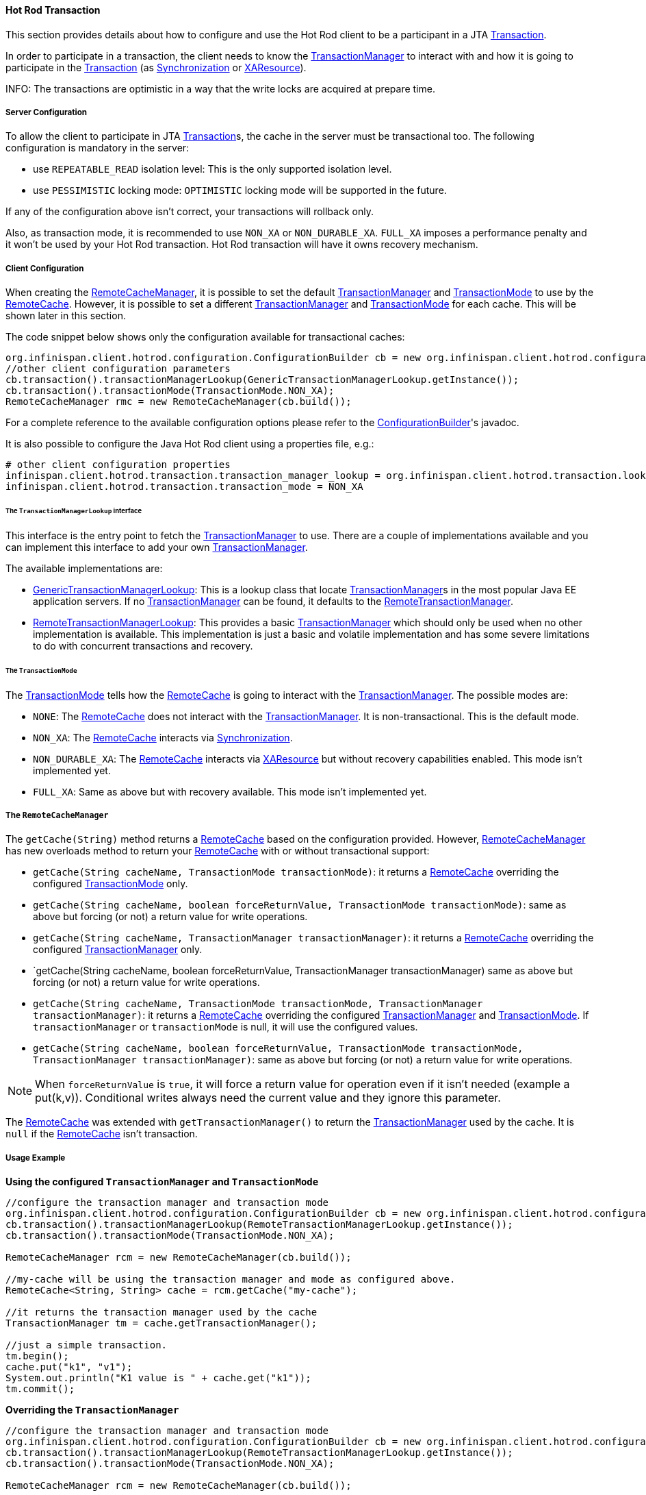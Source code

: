 :tx: link:{javaeedocroot}/javax/transaction/Transaction.html[Transaction]
:tm: link:{javaeedocroot}/javax/transaction/TransactionManager.html[TransactionManager]
:sync: link:{javaeedocroot}/javax/transaction/Synchronization.html[Synchronization]
:xa: link:{javaeedocroot}/javax/transaction/xa/XAResource.html[XAResource]
:rcm: link:{javadocroot}/org/infinispan/client/hotrod/RemoteCacheManager.html[RemoteCacheManager]
:rc: link:{javadocroot}/org/infinispan/client/hotrod/RemoteCache.html[RemoteCache]
:tx-mode: link:{javadocroot}/org/infinispan/client/hotrod/configuration/TransactionMode.html[TransactionMode]
:cb: link:{javadocroot}/org/infinispan/client/hotrod/configuration/ConfigurationBuilder.html[ConfigurationBuilder]
:gtml: link:{javadocroot}/org/infinispan/client/hotrod/transaction/lookup/GenericTransactionManagerLookup.html[GenericTransactionManagerLookup]
:rtml: link:{javadocroot}/org/infinispan/client/hotrod/transaction/lookup/RemoteTransactionManagerLookup.html[RemoteTransactionManagerLookup]
:rtm: link:{javadocroot}/org/infinispan/client/hotrod/transaction/manager/RemoteTransactionManager.html[RemoteTransactionManager]

==== Hot Rod Transaction

This section provides details about how to configure and use the Hot Rod client to be a participant in a JTA {tx}.

In order to participate in a transaction, the client needs to know the {tm} to interact with and
how it is going to participate in the {tx} (as {sync} or {xa}).

INFO: The transactions are optimistic in a way that the write locks are acquired at prepare time.

===== Server Configuration

To allow the client to participate in JTA {tx}s, the cache in the server must be transactional too.
The following configuration is mandatory in the server:

* use `REPEATABLE_READ` isolation level:
This is the only supported isolation level.

* use `PESSIMISTIC` locking mode:
`OPTIMISTIC` locking mode will be supported in the future.

If any of the configuration above isn't correct, your transactions will rollback only.

Also, as transaction mode, it is recommended to use `NON_XA` or `NON_DURABLE_XA`.
`FULL_XA` imposes a performance penalty and it won't be used by your Hot Rod transaction.
Hot Rod transaction will have it owns recovery mechanism.

===== Client Configuration

When creating the {rcm}, it is possible to set the default {tm} and {tx-mode} to use by the {rc}.
However, it is possible to set a different {tm} and {tx-mode} for each cache.
This will be shown later in this section.

The code snippet below shows only the configuration available for transactional caches:

[source,java]
----
org.infinispan.client.hotrod.configuration.ConfigurationBuilder cb = new org.infinispan.client.hotrod.configuration.ConfigurationBuilder();
//other client configuration parameters
cb.transaction().transactionManagerLookup(GenericTransactionManagerLookup.getInstance());
cb.transaction().transactionMode(TransactionMode.NON_XA);
RemoteCacheManager rmc = new RemoteCacheManager(cb.build());
----

For a complete reference to the available configuration options please refer to the {cb}'s javadoc.

It is also possible to configure the Java Hot Rod client using a properties file, e.g.:

[source]
----
# other client configuration properties
infinispan.client.hotrod.transaction.transaction_manager_lookup = org.infinispan.client.hotrod.transaction.lookup.GenericTransactionManagerLookup
infinispan.client.hotrod.transaction.transaction_mode = NON_XA
----

====== The `TransactionManagerLookup` interface

This interface is the entry point to fetch the {tm} to use.
There are a couple of implementations available and you can implement this interface to add your own {tm}.

The available implementations are:

* {gtml}:
This is a lookup class that locate {tm}s in the most popular Java EE application servers.
If no {tm} can be found, it defaults to the {rtm}.

* {rtml}:
This provides a basic {tm} which should only be used when no other implementation is available.
This implementation is just a basic and volatile implementation and has some severe limitations to do with
concurrent transactions and recovery.

====== The `TransactionMode`

The {tx-mode} tells how the {rc} is going to interact with the {tm}.
The possible modes are:

* `NONE`: The {rc} does not interact with the {tm}.
It is non-transactional.
This is the default mode.

* `NON_XA`: The {rc} interacts via {sync}.

* `NON_DURABLE_XA`: The {rc} interacts via {xa} but without recovery capabilities enabled.
This mode isn't implemented yet.

* `FULL_XA`: Same as above but with recovery available.
This mode isn't implemented yet.

===== The `RemoteCacheManager`

The `getCache(String)` method returns a {rc} based on the configuration provided.
However, {rcm} has new overloads method to return your {rc} with or without transactional support:

* `getCache(String cacheName, TransactionMode transactionMode)`:
it returns a {rc} overriding the configured {tx-mode} only.

* `getCache(String cacheName, boolean forceReturnValue, TransactionMode transactionMode)`:
same as above but forcing (or not) a return value for write operations.

* `getCache(String cacheName, TransactionManager transactionManager)`:
it returns a {rc} overriding the configured {tm} only.

* `getCache(String cacheName, boolean forceReturnValue, TransactionManager transactionManager)
same as above but forcing (or not) a return value for write operations.

* `getCache(String cacheName, TransactionMode transactionMode, TransactionManager transactionManager)`:
it returns a {rc} overriding the configured {tm} and {tx-mode}.
If `transactionManager` or `transactionMode` is null, it will use the configured values.

* `getCache(String cacheName, boolean forceReturnValue, TransactionMode transactionMode, TransactionManager transactionManager)`:
same as above but forcing (or not) a return value for write operations.

NOTE: When `forceReturnValue` is `true`, it will force a return value for operation even if it isn't needed (example a put(k,v)).
Conditional writes always need the current value and they ignore this parameter.

The {rc} was extended with `getTransactionManager()` to return the {tm} used by the cache.
It is `null` if the {rc} isn't transaction.

===== Usage Example

**Using the configured `TransactionManager` and `TransactionMode`**

[source,java]
----
//configure the transaction manager and transaction mode
org.infinispan.client.hotrod.configuration.ConfigurationBuilder cb = new org.infinispan.client.hotrod.configuration.ConfigurationBuilder();
cb.transaction().transactionManagerLookup(RemoteTransactionManagerLookup.getInstance());
cb.transaction().transactionMode(TransactionMode.NON_XA);

RemoteCacheManager rcm = new RemoteCacheManager(cb.build());

//my-cache will be using the transaction manager and mode as configured above.
RemoteCache<String, String> cache = rcm.getCache("my-cache");

//it returns the transaction manager used by the cache
TransactionManager tm = cache.getTransactionManager();

//just a simple transaction.
tm.begin();
cache.put("k1", "v1");
System.out.println("K1 value is " + cache.get("k1"));
tm.commit();
----

**Overriding the `TransactionManager`**

[source,java]
----
//configure the transaction manager and transaction mode
org.infinispan.client.hotrod.configuration.ConfigurationBuilder cb = new org.infinispan.client.hotrod.configuration.ConfigurationBuilder();
cb.transaction().transactionManagerLookup(RemoteTransactionManagerLookup.getInstance());
cb.transaction().transactionMode(TransactionMode.NON_XA);

RemoteCacheManager rcm = new RemoteCacheManager(cb.build());

//a custom transaction manager
TransactionManager myCustomTM = ...

//my-cache overrides the TransactionManager. null for TransactionMode means to use the default.
RemoteCache<String, String> cache = rcm.getCache("my-cache", null, myCustomTM);

//just a simple transaction.
myCustomTM.begin();
cache.put("k1", "v1");
System.out.println("K1 value is " + cache.get("k1"));
myCustomTM.commit();
----

**Overriding the TransactionMode**

[source,java]
----
//configure the transaction manager and transaction mode
org.infinispan.client.hotrod.configuration.ConfigurationBuilder cb = new org.infinispan.client.hotrod.configuration.ConfigurationBuilder();
cb.transaction().transactionManagerLookup(RemoteTransactionManagerLookup.getInstance());
cb.transaction().transactionMode(TransactionMode.NON_XA);

RemoteCacheManager rcm = new RemoteCacheManager(cb.build());

//my-cache overrides the TransactionMode.
RemoteCache<String, String> cache = rcm.getCache("my-cache", TransactionMode.NON_DURABLE_XA, null);

//it returns the transaction manager used by the cache
TransactionManager tm = cache.getTransactionManager();

//just a simple transaction.
tm.begin();
cache.put("k1", "v1");
System.out.println("K1 value is " + cache.get("k1"));
tm.commit();
----
